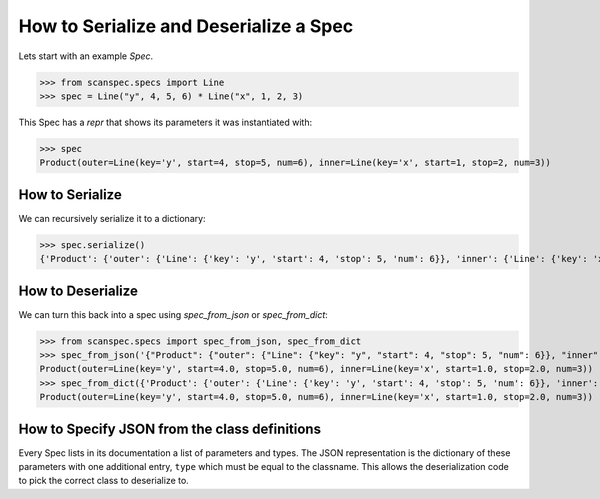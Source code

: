 .. _serialize-a-spec:

How to Serialize and Deserialize a Spec
=======================================

Lets start with an example `Spec`.

>>> from scanspec.specs import Line
>>> spec = Line("y", 4, 5, 6) * Line("x", 1, 2, 3)

This Spec has a `repr` that shows its parameters it was instantiated with:

>>> spec
Product(outer=Line(key='y', start=4, stop=5, num=6), inner=Line(key='x', start=1, stop=2, num=3))

How to Serialize
----------------

We can recursively serialize it to a dictionary:

>>> spec.serialize()
{'Product': {'outer': {'Line': {'key': 'y', 'start': 4, 'stop': 5, 'num': 6}}, 'inner': {'Line': {'key': 'x', 'start': 1, 'stop': 2, 'num': 3}}}}


How to Deserialize
------------------

We can turn this back into a spec using `spec_from_json` or `spec_from_dict`:

>>> from scanspec.specs import spec_from_json, spec_from_dict
>>> spec_from_json('{"Product": {"outer": {"Line": {"key": "y", "start": 4, "stop": 5, "num": 6}}, "inner": {"Line": {"key": "x", "start": 1, "stop": 2, "num": 3}}}}')
Product(outer=Line(key='y', start=4.0, stop=5.0, num=6), inner=Line(key='x', start=1.0, stop=2.0, num=3))
>>> spec_from_dict({'Product': {'outer': {'Line': {'key': 'y', 'start': 4, 'stop': 5, 'num': 6}}, 'inner': {'Line': {'key': 'x', 'start': 1, 'stop': 2, 'num': 3}}}})
Product(outer=Line(key='y', start=4.0, stop=5.0, num=6), inner=Line(key='x', start=1.0, stop=2.0, num=3))

How to Specify JSON from the class definitions
----------------------------------------------

Every Spec lists in its documentation a list of parameters and types. The JSON
representation is the dictionary of these parameters with one additional entry,
``type`` which must be equal to the classname. This allows the deserialization
code to pick the correct class to deserialize to.
